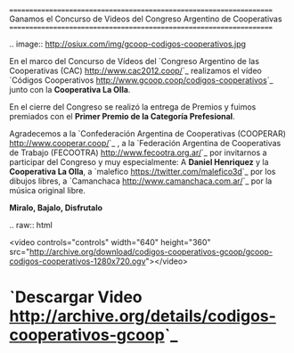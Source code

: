 
====================================================================
Ganamos el Concurso de Videos del Congreso Argentino de Cooperativas
====================================================================

.. image:: http://osiux.com/img/gcoop-codigos-cooperativos.jpg

En el marco del Concurso de Vídeos del `Congreso Argentino de las Cooperativas
(CAC) <http://www.cac2012.coop/>`_ realizamos el vídeo `Códigos Cooperativos
<http://www.gcoop.coop/codigos-cooperativos>`_ junto con la *Cooperativa La
Olla*.

En el cierre del Congreso se realizó la entrega de Premios y fuimos
premiados con el **Primer Premio de la Categoría Prefesional**.

Agradecemos a la `Confederación Argentina de Cooperativas (COOPERAR)
<http://www.cooperar.coop/>`_ , a la `Federación Argentina de Cooperativas de
Trabajo (FECOOTRA) <http://www.fecootra.org.ar/>`_ por invitarnos a participar
del Congreso y muy especialmente: A *Daniel Henriquez* y la *Cooperativa La
Olla*, a `malefico <https://twitter.com/malefico3d>`_ por los dibujos libres, a
`Camanchaca <http://www.camanchaca.com.ar/>`_ por la música original libre.

**Miralo, Bajalo, Disfrutalo**

.. raw:: html

  <video controls="controls" width="640" height="360" src="http://archive.org/download/codigos-cooperativos-gcoop/gcoop-codigos-cooperativos-1280x720.ogv"></video>

* `Descargar Video <http://archive.org/details/codigos-cooperativos-gcoop>`_

